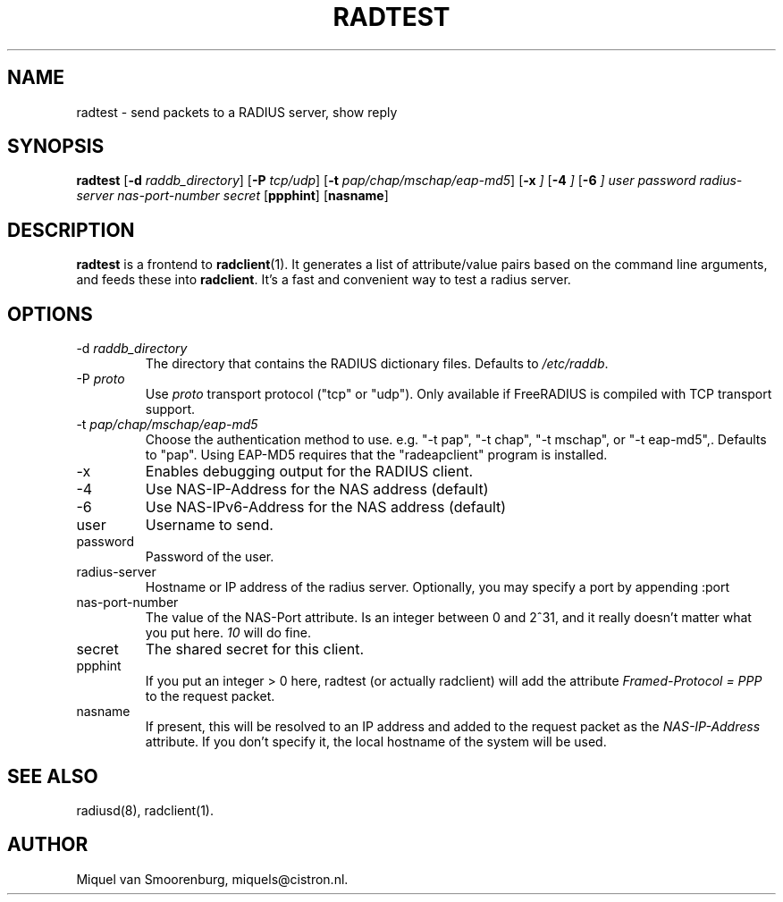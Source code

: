 .TH RADTEST 1 "5 April 2010" "" "FreeRADIUS Daemon"
.SH NAME
radtest - send packets to a RADIUS server, show reply
.SH SYNOPSIS
.B radtest
.RB [ \-d
.IR raddb_directory ]
.RB [ \-P
.IR tcp/udp ]
.RB [ \-t
.IR pap/chap/mschap/eap-md5 ]
.RB [ \-x
.IR ]
.RB [ \-4
.IR ]
.RB [ \-6
.IR ]
.I user password radius-server nas-port-number secret
.RB [ ppphint ]
.RB [ nasname ]
.SH DESCRIPTION
\fBradtest\fP is a frontend to \fBradclient\fP(1). It generates a
list of attribute/value pairs based on the command line arguments,
and feeds these into \fBradclient\fP. It's a fast and convenient
way to test a radius server.

.SH OPTIONS

.IP "\-d \fIraddb_directory\fP"
The directory that contains the RADIUS dictionary files. Defaults to
\fI/etc/raddb\fP.

.IP "\-P\ \fIproto\fP"
Use \fIproto\fP transport protocol ("tcp" or "udp").
Only available if FreeRADIUS is compiled with TCP transport support.

.IP "\-t \fIpap/chap/mschap/eap-md5\fP"
Choose the authentication method to use.  e.g. "-t pap", "-t chap", "-t
mschap", or "-t eap-md5",.  Defaults to "pap".  Using EAP-MD5 requires
that the "radeapclient" program is installed.

.IP "\-x"
Enables debugging output for the RADIUS client.

.IP "\-4"
Use NAS-IP-Address for the NAS address (default)

.IP "\-6"
Use NAS-IPv6-Address for the NAS address (default)

.IP user
Username to send.

.IP password
Password of the user.

.IP radius-server
Hostname or IP address of the radius server. Optionally, you may specify a
port by appending :port

.IP nas-port-number
The value of the NAS-Port attribute. Is an integer between 0 and 2^31,
and it really doesn't matter what you put here. \fI10\fP will do fine.

.IP secret
The shared secret for this client.

.IP ppphint
If you put an integer > 0 here, radtest (or actually radclient) will
add the attribute \fIFramed-Protocol = PPP\fP to the request packet.

.IP nasname
If present, this will be resolved to an IP address and added to
the request packet as the \fINAS-IP-Address\fP attribute. If you
don't specify it, the local hostname of the system will be used.

.SH SEE ALSO
radiusd(8),
radclient(1).
.SH AUTHOR
Miquel van Smoorenburg, miquels@cistron.nl.

